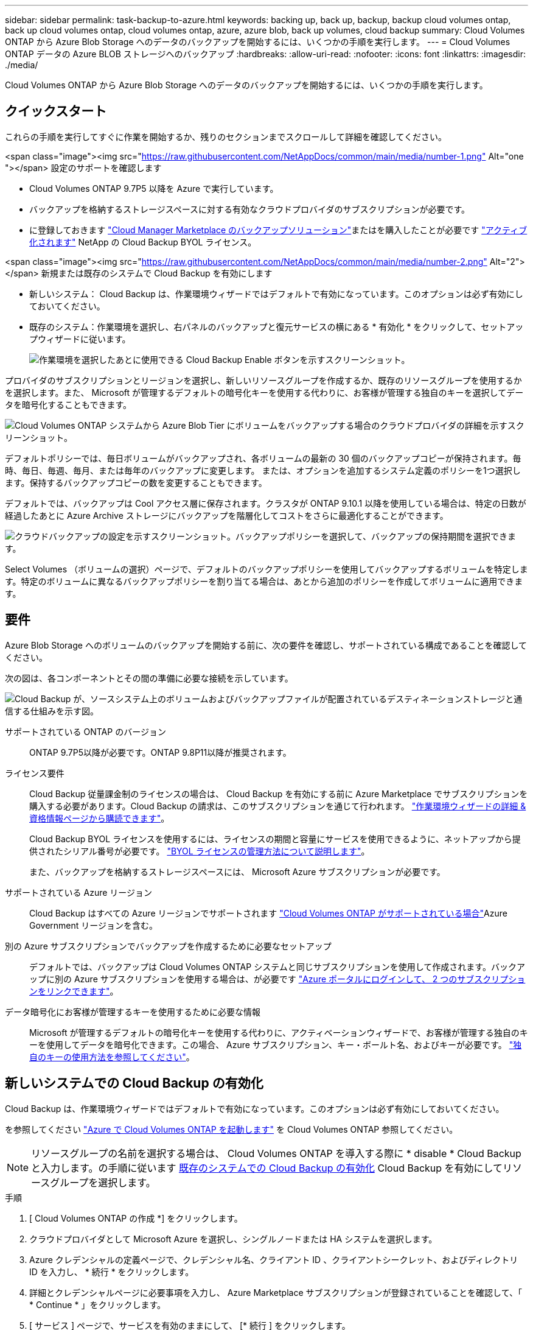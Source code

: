 ---
sidebar: sidebar 
permalink: task-backup-to-azure.html 
keywords: backing up, back up, backup, backup cloud volumes ontap, back up cloud volumes ontap, cloud volumes ontap, azure, azure blob, back up volumes, cloud backup 
summary: Cloud Volumes ONTAP から Azure Blob Storage へのデータのバックアップを開始するには、いくつかの手順を実行します。 
---
= Cloud Volumes ONTAP データの Azure BLOB ストレージへのバックアップ
:hardbreaks:
:allow-uri-read: 
:nofooter: 
:icons: font
:linkattrs: 
:imagesdir: ./media/


[role="lead"]
Cloud Volumes ONTAP から Azure Blob Storage へのデータのバックアップを開始するには、いくつかの手順を実行します。



== クイックスタート

これらの手順を実行してすぐに作業を開始するか、残りのセクションまでスクロールして詳細を確認してください。

.<span class="image"><img src="https://raw.githubusercontent.com/NetAppDocs/common/main/media/number-1.png"[] Alt="one "></span> 設定のサポートを確認します
* Cloud Volumes ONTAP 9.7P5 以降を Azure で実行しています。
* バックアップを格納するストレージスペースに対する有効なクラウドプロバイダのサブスクリプションが必要です。
* に登録しておきます https://azuremarketplace.microsoft.com/en-us/marketplace/apps/netapp.cloud-manager?tab=Overview["Cloud Manager Marketplace のバックアップソリューション"^]またはを購入したことが必要です link:task-licensing-cloud-backup.html#use-a-cloud-backup-byol-license["アクティブ化されます"^] NetApp の Cloud Backup BYOL ライセンス。


.<span class="image"><img src="https://raw.githubusercontent.com/NetAppDocs/common/main/media/number-2.png"[] Alt="2"></span> 新規または既存のシステムで Cloud Backup を有効にします
* 新しいシステム： Cloud Backup は、作業環境ウィザードではデフォルトで有効になっています。このオプションは必ず有効にしておいてください。
* 既存のシステム：作業環境を選択し、右パネルのバックアップと復元サービスの横にある * 有効化 * をクリックして、セットアップウィザードに従います。
+
image:screenshot_backup_cvo_enable.png["作業環境を選択したあとに使用できる Cloud Backup Enable ボタンを示すスクリーンショット。"]



[role="quick-margin-para"]
プロバイダのサブスクリプションとリージョンを選択し、新しいリソースグループを作成するか、既存のリソースグループを使用するかを選択します。また、 Microsoft が管理するデフォルトの暗号化キーを使用する代わりに、お客様が管理する独自のキーを選択してデータを暗号化することもできます。

[role="quick-margin-para"]
image:screenshot_backup_provider_settings_azure.png["Cloud Volumes ONTAP システムから Azure Blob Tier にボリュームをバックアップする場合のクラウドプロバイダの詳細を示すスクリーンショット。"]

[role="quick-margin-para"]
デフォルトポリシーでは、毎日ボリュームがバックアップされ、各ボリュームの最新の 30 個のバックアップコピーが保持されます。毎時、毎日、毎週、毎月、または毎年のバックアップに変更します。 または、オプションを追加するシステム定義のポリシーを1つ選択します。保持するバックアップコピーの数を変更することもできます。

[role="quick-margin-para"]
デフォルトでは、バックアップは Cool アクセス層に保存されます。クラスタが ONTAP 9.10.1 以降を使用している場合は、特定の日数が経過したあとに Azure Archive ストレージにバックアップを階層化してコストをさらに最適化することができます。

[role="quick-margin-para"]
image:screenshot_backup_policy_azure.png["クラウドバックアップの設定を示すスクリーンショット。バックアップポリシーを選択して、バックアップの保持期間を選択できます。"]

[role="quick-margin-para"]
Select Volumes （ボリュームの選択）ページで、デフォルトのバックアップポリシーを使用してバックアップするボリュームを特定します。特定のボリュームに異なるバックアップポリシーを割り当てる場合は、あとから追加のポリシーを作成してボリュームに適用できます。



== 要件

Azure Blob Storage へのボリュームのバックアップを開始する前に、次の要件を確認し、サポートされている構成であることを確認してください。

次の図は、各コンポーネントとその間の準備に必要な接続を示しています。

image:diagram_cloud_backup_cvo_azure.png["Cloud Backup が、ソースシステム上のボリュームおよびバックアップファイルが配置されているデスティネーションストレージと通信する仕組みを示す図。"]

サポートされている ONTAP のバージョン:: ONTAP 9.7P5以降が必要です。ONTAP 9.8P11以降が推奨されます。
ライセンス要件:: Cloud Backup 従量課金制のライセンスの場合は、 Cloud Backup を有効にする前に Azure Marketplace でサブスクリプションを購入する必要があります。Cloud Backup の請求は、このサブスクリプションを通じて行われます。 https://docs.netapp.com/us-en/cloud-manager-cloud-volumes-ontap/task-deploying-otc-azure.html["作業環境ウィザードの詳細 & 資格情報ページから購読できます"^]。
+
--
Cloud Backup BYOL ライセンスを使用するには、ライセンスの期間と容量にサービスを使用できるように、ネットアップから提供されたシリアル番号が必要です。 link:task-licensing-cloud-backup.html#use-a-cloud-backup-byol-license["BYOL ライセンスの管理方法について説明します"]。

また、バックアップを格納するストレージスペースには、 Microsoft Azure サブスクリプションが必要です。

--
サポートされている Azure リージョン:: Cloud Backup はすべての Azure リージョンでサポートされます https://cloud.netapp.com/cloud-volumes-global-regions["Cloud Volumes ONTAP がサポートされている場合"^]Azure Government リージョンを含む。
別の Azure サブスクリプションでバックアップを作成するために必要なセットアップ:: デフォルトでは、バックアップは Cloud Volumes ONTAP システムと同じサブスクリプションを使用して作成されます。バックアップに別の Azure サブスクリプションを使用する場合は、が必要です link:reference-backup-multi-account-azure.html["Azure ポータルにログインして、 2 つのサブスクリプションをリンクできます"]。
データ暗号化にお客様が管理するキーを使用するために必要な情報:: Microsoft が管理するデフォルトの暗号化キーを使用する代わりに、アクティベーションウィザードで、お客様が管理する独自のキーを使用してデータを暗号化できます。この場合、 Azure サブスクリプション、キー・ボールト名、およびキーが必要です。 https://docs.microsoft.com/en-us/azure/storage/common/customer-managed-keys-overview["独自のキーの使用方法を参照してください"]。




== 新しいシステムでの Cloud Backup の有効化

Cloud Backup は、作業環境ウィザードではデフォルトで有効になっています。このオプションは必ず有効にしておいてください。

を参照してください https://docs.netapp.com/us-en/cloud-manager-cloud-volumes-ontap/task-deploying-otc-azure.html["Azure で Cloud Volumes ONTAP を起動します"^] を Cloud Volumes ONTAP 参照してください。


NOTE: リソースグループの名前を選択する場合は、 Cloud Volumes ONTAP を導入する際に * disable * Cloud Backup と入力します。の手順に従います <<enabling-cloud-backup-on-an-existing-system,既存のシステムでの Cloud Backup の有効化>> Cloud Backup を有効にしてリソースグループを選択します。

.手順
. [ Cloud Volumes ONTAP の作成 *] をクリックします。
. クラウドプロバイダとして Microsoft Azure を選択し、シングルノードまたは HA システムを選択します。
. Azure クレデンシャルの定義ページで、クレデンシャル名、クライアント ID 、クライアントシークレット、およびディレクトリ ID を入力し、 * 続行 * をクリックします。
. 詳細とクレデンシャルページに必要事項を入力し、 Azure Marketplace サブスクリプションが登録されていることを確認して、「 * Continue * 」をクリックします。
. [ サービス ] ページで、サービスを有効のままにして、 [* 続行 ] をクリックします。
+
image:screenshot_backup_to_gcp.png["に、作業環境ウィザードの Cloud Backup オプションを示します。"]

. ウィザードの各ページを設定し、システムを導入します。


Cloud Backup はシステムで有効になり、ボリュームを毎日バックアップして、最新の 30 個のバックアップコピーを保持します。

可能です link:task-manage-backups-ontap.html["ボリュームのバックアップを開始および停止したり、バックアップを変更したりできます スケジュール"^]。また可能です link:task-restore-backups-ontap.html["ボリューム全体または個々のファイルをバックアップファイルからリストアする"^] Azure 内の Cloud Volumes ONTAP システムやオンプレミスの ONTAP システムへの接続に使用できます。



== 既存のシステムでの Cloud Backup の有効化

作業環境から Cloud Backup をいつでも直接有効にできます。

.手順
. 作業環境を選択し、右パネルの [ バックアップと復元 ] サービスの横にある [*Enable] をクリックします。
+
image:screenshot_backup_cvo_enable.png["作業環境を選択したあとに使用できる Cloud Backup Enable ボタンを示すスクリーンショット。"]

. プロバイダの詳細を選択し、 * 次へ * ：
+
.. バックアップの格納に使用する Azure サブスクリプション。これは、 Cloud Volumes ONTAP システムとは異なるサブスクリプションにすることもできます。
+
バックアップに別の Azure サブスクリプションを使用する場合は、が必要です link:reference-backup-multi-account-azure.html["Azure ポータルにログインして、 2 つのサブスクリプションをリンクできます"]。

.. バックアップを保存するリージョン。これは、 Cloud Volumes ONTAP システムが配置されているリージョンとは異なるリージョンにすることもできます。
.. BLOB コンテナを管理するリソースグループ - 新しいリソースグループを作成したり、既存のリソースグループを選択したりできます。
.. Microsoft が管理するデフォルトの暗号化キーを使用する場合でも、お客様が管理する独自のキーを選択してデータの暗号化を管理する場合でも、 (https://docs.microsoft.com/en-us/azure/storage/common/customer-managed-keys-overview["独自のキーの使用方法を参照してください"]）。
+
image:screenshot_backup_provider_settings_azure.png["Cloud Volumes ONTAP システムから Azure Blob Tier にボリュームをバックアップする場合のクラウドプロバイダの詳細を示すスクリーンショット。"]



. デフォルト・ポリシーに使用するバックアップ・ポリシーの詳細を入力し、［*次へ*］をクリックします。既存のポリシーを選択するか、各セクションで選択した内容を入力して新しいポリシーを作成できます。
+
.. デフォルトポリシーの名前を入力します。名前を変更する必要はありません。
.. バックアップスケジュールを定義し、保持するバックアップの数を選択します。 link:concept-ontap-backup-to-cloud.html#customizable-backup-schedule-and-retention-settings-per-cluster["選択可能な既存のポリシーのリストが表示されます"^]。
.. ONTAP 9.10.1 以降を使用している場合は、特定の日数が経過したバックアップを Azure Archive ストレージに階層化して、コストをさらに最適化することができます。 link:reference-azure-backup-tiers.html["アーカイブ階層の使用の詳細については、こちらをご覧ください"]。
+
image:screenshot_backup_policy_azure.png["クラウドバックアップの設定を示すスクリーンショット。スケジュールとバックアップの保持を選択できます。"]



. Select Volumes （ボリュームの選択）ページで、デフォルトのバックアップポリシーを使用してバックアップするボリュームを選択します。特定のボリュームに異なるバックアップポリシーを割り当てる場合は、追加のポリシーを作成し、それらのボリュームにあとから適用できます。
+
image:screenshot_backup_select_volumes.png["バックアップするボリュームを選択するスクリーンショット。"]

+
** すべてのボリュームをバックアップするには、タイトル行（image:button_backup_all_volumes.png[""]）。
** 個々のボリュームをバックアップするには、各ボリュームのボックス（image:button_backup_1_volume.png[""]）。


. 今後追加されるすべてのボリュームでバックアップを有効にする場合は、「今後のボリュームを自動的にバックアップ ... 」チェックボックスをオンのままにします。この設定を無効にした場合は、以降のボリュームのバックアップを手動で有効にする必要があります。
. Activate Backup * をクリックすると、選択した各ボリュームの初期バックアップの実行が開始されます。


Cloud Backup が起動し、選択した各ボリュームの初期バックアップの作成が開始されます。 Volume Backup Dashboard が表示され、バックアップの状態を監視できます。

可能です link:task-manage-backups-ontap.html["ボリュームのバックアップを開始および停止したり、バックアップを変更したりできます スケジュール"^]。また可能です link:task-restore-backups-ontap.html["ボリューム全体または個々のファイルをバックアップファイルからリストアする"^] Azure 内の Cloud Volumes ONTAP システムやオンプレミスの ONTAP システムへの接続に使用できます。
